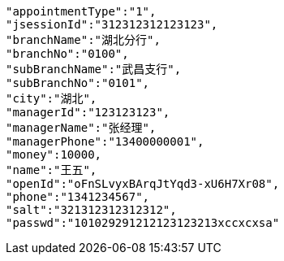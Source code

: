 [source,options="nowrap"]
----
"appointmentType":"1",
"jsessionId":"312312312123123",
"branchName":"湖北分行",
"branchNo":"0100",
"subBranchName":"武昌支行",
"subBranchNo":"0101",
"city":"湖北",
"managerId":"123123123",
"managerName":"张经理",
"managerPhone":"13400000001",
"money":10000,
"name":"王五",
"openId":"oFnSLvyxBArqJtYqd3-xU6H7Xr08",
"phone":"1341234567",
"salt":"321312312312312",
"passwd":"101029291212123123213xccxcxsa"
----
